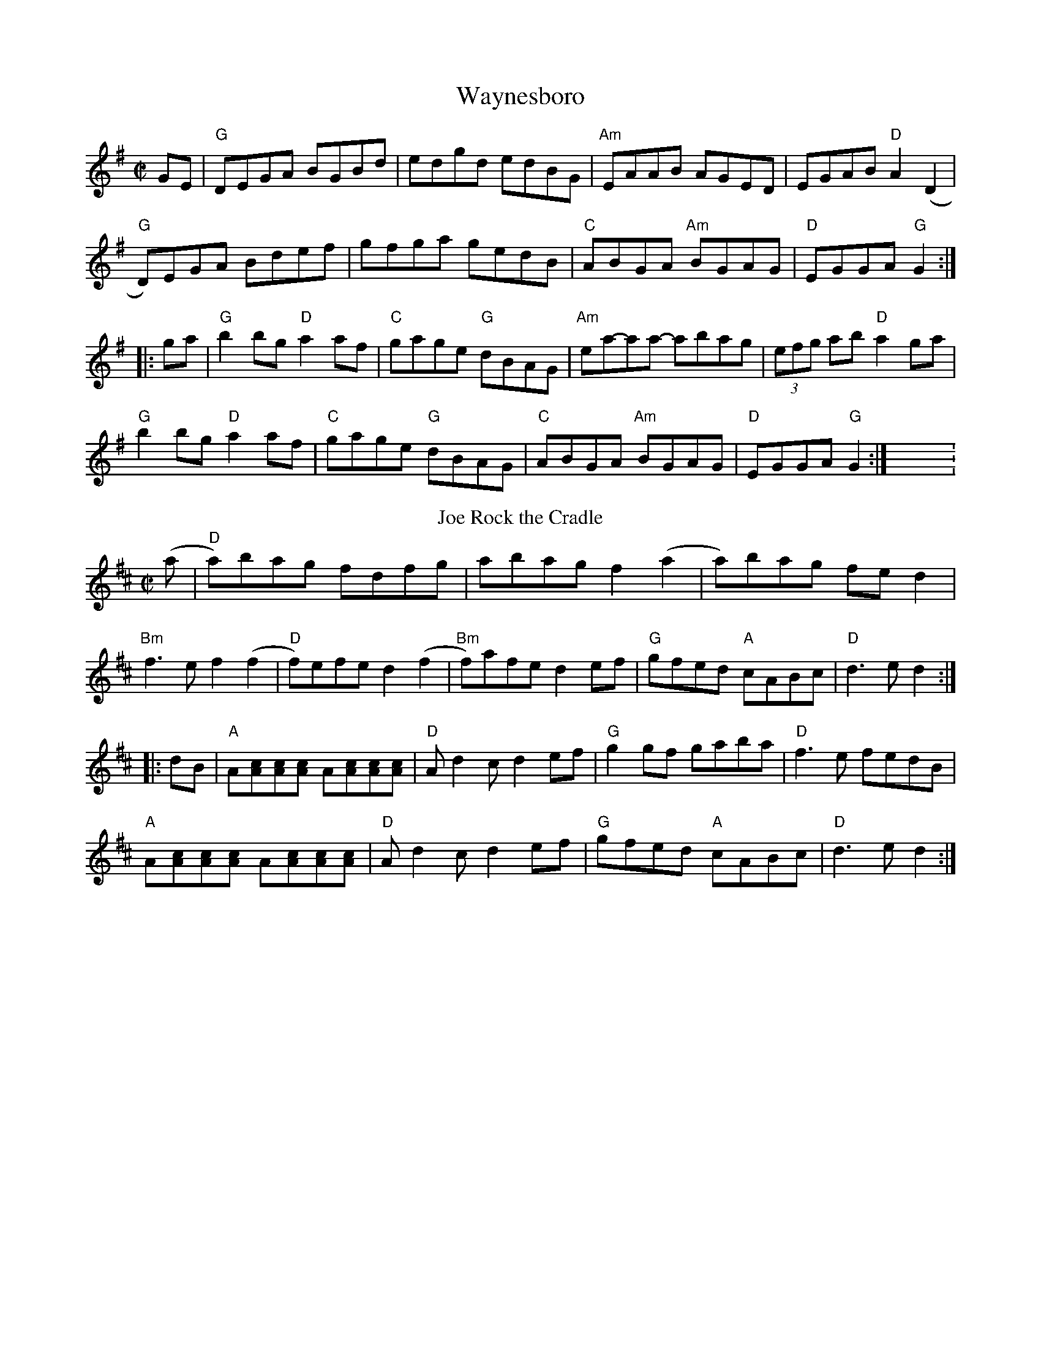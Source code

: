 X: 1
T:Waynesboro
M:C|
L:1/8
F:http://www.thesession.org/tunes/display/115 2012-3-21
K:G
GE |\
"G"DEGA BGBd | edgd edBG | "Am"EAAB AGED | EGAB "D"A2 (D2 |
"G"D)EGA Bdef | gfga gedB | "C"ABGA "Am"BGAG | "D"EGGA "G"G2 :|
|: ga |\
"G"b2bg "D"a2af | "C"gage "G"dBAG | "Am"ea-aa -abag | (3efg ab "D"a2ga |
"G"b2bg "D"a2af | "C"gage "G"dBAG | "C"ABGA "Am"BGAG | "D"EGGA "G"G2 :|X:1
T: Rock the Cradle, Joe
K: D
(a|"D"a)bag fdfg|abag f2(a2|a)bag fed2|
"Bm"f3ef2(f2|"D"f)efe d2(f2|"Bm"f)afe d2ef|"G"gfed "A"cABc|"D" d3ed2:|
|:dB|"A"A[cA][cA][cA] A[cA][cA][cA]|"D"Ad2cd2ef|"G"g2gf gaba|"D"f3e fedB|
"A"A[cA][cA][cA] A[cA][cA][cA]|"D"Ad2cd2ef| "G"gfed "A"cABc| "D" d3ed2:|
